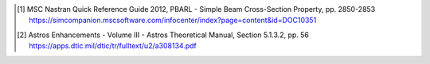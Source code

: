 .. [1]  MSC Nastran Quick Reference Guide 2012,
        PBARL - Simple Beam Cross-Section Property, pp. 2850-2853
        https://simcompanion.mscsoftware.com/infocenter/index?page=content&id=DOC10351
.. [2]  Astros Enhancements - Volume III - Astros Theoretical Manual,
        Section 5.1.3.2, pp. 56
        https://apps.dtic.mil/dtic/tr/fulltext/u2/a308134.pdf
